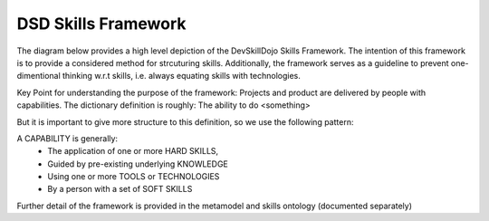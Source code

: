 .. _dsd_skills_framework:

DSD Skills Framework
====================

The diagram below provides a high level depiction of the DevSkillDojo Skills Framework. The intention of this framework is to provide
a considered method for strcuturing skills. Additionally, the framework serves as a guideline to prevent one-dimentional thinking
w.r.t skills, i.e. always equating skills with technologies.

Key Point for understanding the purpose of the framework: Projects and product are delivered by people with capabilities.
The dictionary definition is roughly: The ability to do <something>

But it is important to give more structure to this definition, so we use the following pattern:

A CAPABILITY is generally:
 * The application of one or more HARD SKILLS,
 * Guided by pre-existing underlying KNOWLEDGE
 * Using one or more TOOLS or TECHNOLOGIES
 * By a person with a set of SOFT SKILLS

.. image:: ../assets/HighLevel-SkillsFramework.png

Further detail of the framework is provided in the metamodel and skills ontology (documented separately)

